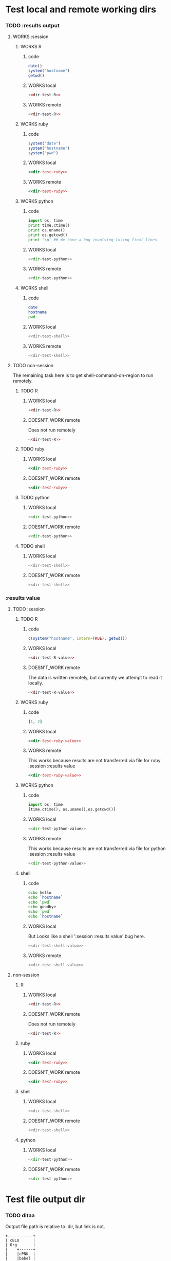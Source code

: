 #+seq_todo: TODO DOESN'T_WORK | WORKS

* Test local and remote working dirs
    :PROPERTIES:
    :noweb: yes
    :END:
*** TODO :results output
    :PROPERTIES:
    :results: output
    :END:
***** WORKS :session
******* WORKS R
********* code
#+source: dir-test-R
#+begin_src R 
  date()
  system("hostname")
  getwd()
#+end_src

********* WORKS local
#+begin_src R :session R-local :dir /tmp
<<dir-test-R>>
#+end_src

#+results:
: [1] "Wed Feb 17 15:28:27 2010"
: Luscinia
: [1] "/tmp"
      
********* WORKS remote
#+begin_src R :session R-remote :dir /davison@oak.well.ox.ac.uk:bench
<<dir-test-R>>
#+end_src

#+results:
: [1] "Wed Feb 17 20:28:21 2010"
: oak
: [1] "/data/oak/user/davison/bench"

******* WORKS ruby
********* code
#+source: dir-test-ruby
#+begin_src ruby
system("date")
system("hostname")
system("pwd")
#+end_src

********* WORKS local
#+begin_src ruby :session ruby-local :dir /tmp
<<dir-test-ruby>>
#+end_src

#+results:
: Fri Feb 19 12:09:32 EST 2010
: true
: Luscinia
: true
: /tmp
: true

********* WORKS remote
#+begin_src ruby :session ruby-remote :dir /yakuba:/tmp
<<dir-test-ruby>>
#+end_src

#+results:
: 
: Fri Feb 19 12:08:50 EST 2010
: true
: yakuba.princeton.edu
: true
: /tmp
: true
******* WORKS python
********* code
#+source: dir-test-python
#+begin_src python
  import os, time
  print time.ctime()
  print os.uname()
  print os.getcwd()
  print '\n' ## We have a bug involving losing final lines
#+end_src

********* WORKS local
#+begin_src python :session python-local :dir /home/dan/
<<dir-test-python>>
#+end_src

#+results:
: Wed Feb 17 15:29:27 2010
: Linux', 'Luscinia', '2.6.31-19-generic', '#56-Ubuntu SMP Thu Jan 28 01:26:53 UTC 2010', 'i686
: /home/dan
********* WORKS remote

#+begin_src python :session python-remote :dir /davison@oak.well.ox.ac.uk:bench
<<dir-test-python>>
#+end_src

#+results:
: Wed Feb 17 20:29:42 2010
: Linux', 'oak', '2.6.28-15-server', '#52-Ubuntu SMP Wed Sep 9 11:34:09 UTC 2009', 'x86_64
: /data/oak/user/davison/bench

******* WORKS shell
********* code
#+source: dir-test-shell
#+begin_src sh
  date
  hostname
  pwd
#+end_src

********* WORKS local
#+begin_src sh :session sh-local :dir /tmp
<<dir-test-shell>>
#+end_src

#+results:
: Wed Feb 17 15:29:08 EST 2010
: Luscinia
: /tmp
********* WORKS remote
#+begin_src sh :session sh-remote :dir /davison@oak.well.ox.ac.uk:bench
<<dir-test-shell>>
#+end_src

#+results:
: Wed Feb 17 20:29:17 GMT 2010
: oak
: /home/davison/bench
***** TODO non-session
      The remaining task here is to get shell-command-on-region to run
      remotely.
******* TODO R
********* WORKS local
#+begin_src R :dir /home/dan
<<dir-test-R>>
#+end_src

#+results:
: [1] "Wed Feb 17 15:58:06 2010"
: Luscinia
: [1] "/home/dan/Work"
********* DOESN'T_WORK remote
	Does not run remotely
#+begin_src R :dir /davison@oak.well.ox.ac.uk:bench
<<dir-test-R>>
#+end_src

#+results:
: [1] "Wed Feb 17 15:58:18 2010"
: Luscinia
: [1] "/home/dan"

******* TODO ruby
********* WORKS local
#+begin_src ruby :dir /home/dan
<<dir-test-ruby>>
#+end_src

#+results:
: Wed Feb 17 15:58:50 EST 2010
: Luscinia
: /home/dan
********* DOESN'T_WORK remote
#+begin_src ruby :dir /yakuba:
<<dir-test-ruby>>
#+end_src

#+results:
: Wed Feb 17 15:59:00 EST 2010
: Luscinia
: /home/dan
******* TODO python
********* WORKS local
#+begin_src python :dir /home/dan/
<<dir-test-python>>
#+end_src

#+results:
: Wed Feb 17 15:59:29 2010
: ('Linux', 'Luscinia', '2.6.31-19-generic', '#56-Ubuntu SMP Thu Jan 28 01:26:53 UTC 2010', 'i686')
: /home/dan
: 
: 
********* DOESN'T_WORK remote
#+begin_src python :dir /davison@oak.well.ox.ac.uk:bench
<<dir-test-python>>
#+end_src

#+results:
: Wed Feb 17 15:59:49 2010
: ('Linux', 'Luscinia', '2.6.31-19-generic', '#56-Ubuntu SMP Thu Jan 28 01:26:53 UTC 2010', 'i686')
: /home/dan
: 
: 
******* TODO shell
********* WORKS local
#+begin_src sh :dir /tmp
<<dir-test-shell>>
#+end_src

#+results:
: Wed Feb 17 15:59:08 EST 2010
: Luscinia
: /tmp
********* DOESN'T_WORK remote
#+begin_src sh :dir /davison@oak.well.ox.ac.uk:bench
<<dir-test-shell>>
#+end_src

#+results:
: Wed Feb 17 15:59:18 EST 2010
: Luscinia
: /home/dan
*** :results value
    :PROPERTIES:
    :results: value
    :END:
***** TODO :session
******* TODO R
********* code
#+source: dir-test-R-value
#+begin_src R 
c(system("hostname", intern=TRUE), getwd())
#+end_src

********* WORKS local
#+begin_src R :session R-local :dir /tmp
<<dir-test-R-value>>
#+end_src

#+results:
| Luscinia |
| /tmp     |
      
********* DOESN'T_WORK remote
	  The data is written remotely, but currently we attempt to read it locally.
#+begin_src R :session R-remote :dir /davison@oak.well.ox.ac.uk:bench
<<dir-test-R-value>>
#+end_src
******* WORKS ruby
********* code
#+source: dir-test-ruby-value
#+begin_src ruby
[1, 2]
#+end_src

********* WORKS local
#+begin_src ruby :session ruby-local :dir /tmp
<<dir-test-ruby-value>>
#+end_src

#+results:
| 1 | 2 |
********* WORKS remote
	  This works because results are not transferred via file for ruby :session :results value

#+begin_src ruby :session ruby-remote :dir /yakuba:
<<dir-test-ruby-value>>
#+end_src

#+results:
| 1 | 2 |

******* WORKS python
********* code
#+source: dir-test-python-value
#+begin_src python
  import os, time
  [time.ctime(), os.uname(),os.getcwd()]
#+end_src

********* WORKS local
#+begin_src python :session python-local :dir /tmp
<<dir-test-python-value>>
#+end_src

#+results:
| Fri Feb 19 11:53:11 2010 | (Linux Luscinia 2.6.31-19-generic #56-Ubuntu SMP Thu Jan 28 01:26:53 UTC 2010 i686) | /tmp |
********* WORKS remote
	  This works because results are not transferred via file for python :session :results value

#+begin_src python :session python-remote :dir /davison@oak.well.ox.ac.uk:bench
<<dir-test-python-value>>
#+end_src

#+results:
| Fri Feb 19 16:53:40 2010 | (Linux oak 2.6.28-15-server #52-Ubuntu SMP Wed Sep 9 11:34:09 UTC 2009 x86_64) | /data/oak/user/davison/bench |
******* shell
********* code
#+source: dir-test-shell-value
#+begin_src sh
echo hello
echo `hostname`
echo `pwd`
echo goodbye
echo `pwd`
echo `hostname`
#+end_src

********* WORKS local
	  But Looks like a shell ':session :results value' bug here.
#+begin_src sh :session sh-local :dir /tmp :results vector
<<dir-test-shell-value>>
#+end_src

#+results:
| Luscinia |
********* WORKS remote
#+begin_src sh :session sh-remote :dir /davison@oak.well.ox.ac.uk:bench :results vector
<<dir-test-shell-value>>
#+end_src

#+results:
| /home/davison/bench |

***** non-session
******* R
********* WORKS local
#+begin_src R :dir /home/dan
<<dir-test-R>>
#+end_src

#+results:
: [1] "Wed Feb 17 15:58:06 2010"
: Luscinia
: [1] "/home/dan/Work"
********* DOESN'T_WORK remote
	Does not run remotely
#+begin_src R :dir /davison@oak.well.ox.ac.uk:bench
<<dir-test-R>>
#+end_src

#+results:
: [1] "Wed Feb 17 15:58:18 2010"
: Luscinia
: [1] "/home/dan"

******* ruby
********* WORKS local
#+begin_src ruby :dir /home/dan
<<dir-test-ruby>>
#+end_src

#+results:
: Wed Feb 17 15:58:50 EST 2010
: Luscinia
: /home/dan
********* DOESN'T_WORK remote
#+begin_src ruby :dir /yakuba:
<<dir-test-ruby>>
#+end_src

#+results:
: Wed Feb 17 15:59:00 EST 2010
: Luscinia
: /home/dan
******* shell
********* WORKS local
#+begin_src sh :dir /tmp
<<dir-test-shell>>
#+end_src

#+results:
: Wed Feb 17 15:59:08 EST 2010
: Luscinia
: /tmp
********* DOESN'T_WORK remote
#+begin_src sh :dir /davison@oak.well.ox.ac.uk:bench
<<dir-test-shell>>
#+end_src

#+results:
: Wed Feb 17 15:59:18 EST 2010
: Luscinia
: /home/dan
******* python
********* WORKS local
#+begin_src python :dir /home/dan/
<<dir-test-python>>
#+end_src

#+results:
: Wed Feb 17 15:59:29 2010
: ('Linux', 'Luscinia', '2.6.31-19-generic', '#56-Ubuntu SMP Thu Jan 28 01:26:53 UTC 2010', 'i686')
: /home/dan
: 
: 
********* DOESN'T_WORK remote
#+begin_src python :dir /davison@oak.well.ox.ac.uk:bench
<<dir-test-python>>
#+end_src

#+results:
: Wed Feb 17 15:59:49 2010
: ('Linux', 'Luscinia', '2.6.31-19-generic', '#56-Ubuntu SMP Thu Jan 28 01:26:53 UTC 2010', 'i686')
: /home/dan
: 
: 

* Test file output dir
*** TODO ditaa
    Output file path is relative to :dir, but link is not.
#+begin_src ditaa :file ditaa-org-babel.png :cmdline -r :dir /tmp
+-----------+
| cBLU      |
| Org       |
|    +------+
|    |cPNK  |
|    |babel |
|    |      |
+----+------+
#+end_src

#+results:
[[file:ditaa-org-babel.png]]



* results value implementation

Are results transferred to elisp via file?

| language | session | non-session |
|----------+---------+-------------|
| R        | yes     | yes         |
| ruby     | no      | yes         |
| python   | no      | yes         |
| shell    | yes*    | NA          |
| haskell  | no      | NA          |

Ought we to consider not using files for ruby-non-session and
python-non-session?
